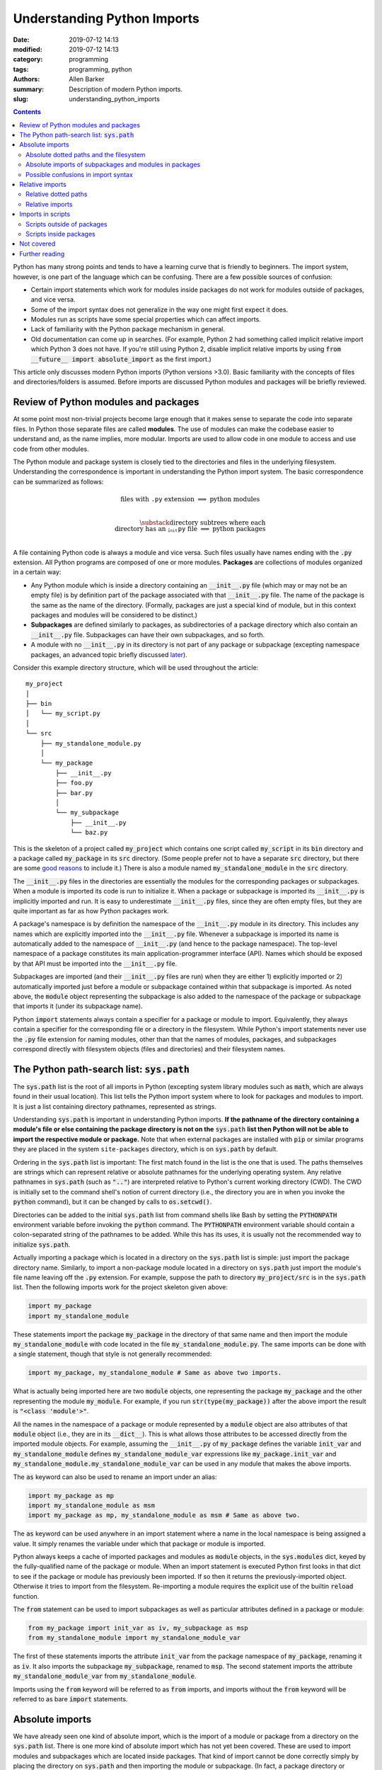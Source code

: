 Understanding Python Imports
############################

:date: 2019-07-12 14:13
:modified: 2019-07-12 14:13
:category: programming
:tags: programming, python
:authors: Allen Barker
:summary: Description of modern Python imports.
:slug: understanding_python_imports

.. default-role:: code

.. |nbsp| unicode:: 0xA0 
   :trim:

.. |emsp| unicode:: 0x2003

.. contents::
    :depth: 2

Python has many strong points and tends to have a learning curve that is
friendly to beginners.  The import system, however, is one part of the
language which can be confusing.  There are a few possible sources of
confusion:

* Certain import statements which work for modules inside packages do not work
  for modules outside of packages, and vice versa.

* Some of the import syntax does not generalize in the way one might first
  expect it does.

* Modules run as scripts have some special properties which can affect imports.

* Lack of familiarity with the Python package mechanism in general.
 
* Old documentation can come up in searches.  (For example, Python 2 had
  something called implicit relative import which Python 3 does not have.  If
  you're still using Python 2, disable implicit relative imports by using `from
  __future__ import absolute_import` as the first import.)

This article only discusses modern Python imports (Python versions >3.0).
Basic familiarity with the concepts of files and directories/folders is
assumed.  Before imports are discussed Python modules and packages will be
briefly reviewed.

Review of Python modules and packages
=====================================

At some point most non-trivial projects become large enough that it makes sense
to separate the code into separate files.  In Python those separate files are
called **modules**.  The use of modules can make the codebase easier to
understand and, as the name implies, more modular.  Imports are used to allow
code in one module to access and use code from other modules.

The Python module and package system is closely tied to the directories and
files in the underlying filesystem.  Understanding the correspondence is
important in understanding the Python import system.  The basic correspondence
can be summarized as follows:

.. math::

   \textrm{files with}\; \texttt{.py}\; \textrm{extension} \;\Longrightarrow\; \textrm{python modules} \\
   
   \substack{\textrm{directory subtrees where each} \\
   \textrm{directory has an}\; \texttt{__init__.py}\; \textrm{file}} \;\Longrightarrow\; \textrm{python packages} \\

A file containing Python code is always a module and vice versa.  Such files
usually have names ending with the `.py` extension.  All Python programs are
composed of one or more modules.  **Packages** are collections of modules
organized in a certain way:
  
* Any Python module which is inside a directory containing an `__init__.py`
  file (which may or may not be an empty file) is by definition part of the
  package associated with that `__init__.py` file.  The name of the package is
  the same as the name of the directory.  (Formally, packages are just a
  special kind of module, but in this context packages and modules will be
  considered to be distinct.)

* **Subpackages** are defined similarly to packages, as subdirectories of a
  package directory which also contain an `__init__.py` file.  Subpackages can
  have their own subpackages, and so forth.

* A module with no `__init__.py` in its directory is not part of any package or
  subpackage (excepting namespace packages, an advanced topic briefly discussed
  `later <namespace-packages_>`_).

Consider this example directory structure, which will be used throughout the
article:

::

   my_project
   │ 
   ├── bin
   │   └── my_script.py
   │ 
   └── src
       ├── my_standalone_module.py
       │ 
       └── my_package
           ├── __init__.py
           ├── foo.py
           ├── bar.py
           │ 
           └── my_subpackage
               ├── __init__.py
               └── baz.py

This is the skeleton of a project called `my_project` which contains one script
called `my_script` in its `bin` directory and a package called `my_package` in
its `src` directory.  (Some people prefer not to have a separate `src`
directory, but there are some `good
<https://hynek.me/articles/testing-packaging/>`_ `reasons
<https://blog.ionelmc.ro/2014/05/25/python-packaging/>`_ to include it.)  There
is also a module named `my_standalone_module` in the `src` directory.

The `__init__.py` files in the directories are essentially the modules for the
corresponding packages or subpackages.  When a module is imported its code
is run to initialize it.  When a package or subpackage is
imported its `__init__.py` is implicitly imported and run.  It is easy to
underestimate `__init__.py` files, since they are often empty files, but they
are quite important as far as how Python packages work.

A package's namespace is by definition the namespace of the `__init__.py`
module in its directory.  This includes any names which are explicitly imported
into the `__init__.py` file.  Whenever a subpackage is imported its name is
automatically added to the namespace of `__init__.py` (and hence to the package
namespace).  The top-level namespace of a package constitutes its main
application-programmer interface (API).  Names which should be exposed by that
API must be imported into the `__init__.py` file.

Subpackages are imported (and their `__init__.py` files are run) when they are
either 1) explicitly imported or 2) automatically imported just before a module
or subpackage contained within that subpackage is imported.  As noted above,
the `module` object representing the subpackage is also added to the namespace
of the package or subpackage that imports it (under its subpackage name).

Python `import` statements always contain a specifier for a package or module
to import.  Equivalently, they always contain a specifier for the corresponding
file or a directory in the filesystem.  While Python's import statements never
use the `.py` file extension for naming modules, other than that the names of
modules, packages, and subpackages correspond directly with filesystem objects
(files and directories) and their filesystem names.

The Python path-search list: `sys.path`
=======================================

The `sys.path` list is the root of all imports in Python (excepting system
library modules such as `math`, which are always found in their usual
location).  This list tells the Python import system where to look for packages
and modules to import.  It is just a list containing directory pathnames,
represented as strings.

Understanding `sys.path` is important in understanding Python imports.  **If
the pathname of the directory containing a module's file or else containing the
package directory is not on the** `sys.path` **list then Python will not be
able to import the respective module or package.**  Note that when external
packages are installed with `pip` or similar programs they are placed in the
system ``site-packages`` directory, which is on `sys.path` by default.

Ordering in the `sys.path` list is important: The first match found in the list
is the one that is used.  The paths themselves are strings which can represent
relative or absolute pathnames for the underlying operating system.  Any
relative pathnames in `sys.path` (such as `".."`) are interpreted relative to
Python's current working directory (CWD).  The CWD is initially set to the
command shell's notion of current directory (i.e., the directory you are in
when you invoke the `python` command), but it can be changed by calls to
`os.setcwd()`.

Directories can be added to the initial `sys.path` list from command shells
like Bash by setting the `PYTHONPATH` environment variable before invoking the
`python` command.  The `PYTHONPATH` environment variable should contain a
colon-separated string of the pathnames to be added.  While this has its uses,
it is usually not the recommended way to initialize `sys.path`.

Actually importing a package which is located in a directory on the `sys.path`
list is simple: just import the package directory name.  Similarly, to import a
non-package module located in a directory on `sys.path` just import the
module's file name leaving off the `.py` extension.  For example, suppose the path
to directory `my_project/src` is in the `sys.path` list.  Then the following
imports work for the project skeleton given above:

.. code-block:: python

   import my_package
   import my_standalone_module

These statements import the package `my_package` in the directory of that same
name and then import the module `my_standalone_module` with code located in the
file `my_standalone_module.py`.  The same imports can be done with a single
statement, though that style is not generally recommended:

.. code-block:: python

   import my_package, my_standalone_module # Same as above two imports.

What is actually being imported here are two `module` objects, one representing
the package `my_package` and the other representing the module `my_module`.
For example, if you run `str(type(my_package))` after the above import the
result is `"<class 'module'>"`.

All the names in the namespace of a package or module represented by a `module`
object are also attributes of that `module` object (i.e., they are in its
`__dict__`).  This is what allows those attributes to be accessed directly from
the imported module objects.  For example, assuming the `__init__.py` of
`my_package` defines the variable `init_var` and `my_standalone_module` defines
`my_standalone_module_var` expressions like `my_package.init_var` and
`my_standalone_module.my_standalone_module_var` can be used in any module that
makes the above imports.

The `as` keyword can also be used to rename an import under an alias:

.. code-block:: python

   import my_package as mp
   import my_standalone_module as msm
   import my_package as mp, my_standalone_module as msm # Same as above two.

The `as` keyword can be used anywhere in an import statement where a name in
the local namespace is being assigned a value.  It simply renames the variable
under which that package or module is imported.

Python always keeps a cache of imported packages and modules as `module`
objects, in the `sys.modules` dict, keyed by the fully-qualified name of the
package or module.  When an import statement is executed Python first looks in
that dict to see if the package or module has previously been imported.  If so
then it returns the previously-imported object.  Otherwise it tries to import
from the filesystem.  Re-importing a module requires the explicit use of the
builtin `reload` function.

The `from` statement can be used to import subpackages as well as particular
attributes defined in a package or module:

.. code-block:: python

   from my_package import init_var as iv, my_subpackage as msp
   from my_standalone_module import my_standalone_module_var

The first of these statements imports the attribute `init_var` from the
package namespace of `my_package`, renaming it as `iv`.  It also imports the
subpackage `my_subpackage`, renamed to `msp`.  The second statement imports the
attribute `my_standalone_module_var` from `my_standalone_module`.

Imports using the `from` keyword will be referred to as `from` imports, and
imports without the `from` keyword will be referred to as bare `import`
statements.

Absolute imports
================

We have already seen one kind of absolute import, which is the import of a
module or package from a directory on the `sys.path` list.  There is one more
kind of absolute import which has not yet been covered.  These are used to
import modules and subpackages which are located inside packages.  That kind of
import cannot be done correctly simply by placing the directory on `sys.path`
and then importing the module or subpackage.  (In fact, a package directory or
subdirectory, i.e., a directory with an `__init__.py` file, should *never*
appear in the `sys.path` list.  Doing that can introduce subtle bugs which can
be difficult to find.  Only the *parent* directory of the package should ever
appear in `sys.path`.)

Absolute imports *require* that the directory containing either the top-level
package directory or the non-package module being imported be discoverable on
the `sys.path` list.  Absolute imports can always be used, in any Python
module, regardless of whether it is inside a package or outside of a package.

Absolute imports for modules inside packages use a dotted-path syntax, e.g.,

.. code-block:: python

   import my_package.foo

This statement would import the module `foo` located in the `foo.py` file under
the name `my_package.foo` (an `as` keyword could be used to create an alias if
desired).  The next subsection covers the relation of these dotted paths to the
filesystem objects.  Once these dotted paths are understood absolute imports
will be much easier to discuss.

Absolute dotted paths and the filesystem
----------------------------------------

For any package which can be discovered by looking in the directories on the
`sys.path` list there is corresponding **dotted path** to specify modules
(files) and subpackages (subdirectories) located inside the package (inside the
package's directory subtree).  The slashes in operating-system pathnames are
essentially replaced with dots.  These dotted paths are always relative to the
package's top-level directory (i.e., the highest-level directory containing an
`__init__.py` file),

Here are some examples of the correspondence, based on the project skeleton
above.  The filesystem pathnames are given on the left (assuming forward
slashes), and the corresponding dotted paths are on the right:

.. math::

   \scriptstyle\texttt{src/my_package} \;\Longrightarrow\; \texttt{mypackage} \\

   \scriptstyle\texttt{src/my_package/foo.py} \;\Longrightarrow\; \texttt{mypackage.foo} \\

   \scriptstyle\texttt{src/my_package/my_subpackage} \;\Longrightarrow\; \texttt{mypackage.my_subpackage} \\

   \scriptstyle\texttt{src/my_package/my_subpackage/baz.py} \;\Longrightarrow\; \texttt{mypackage.my_subpackage.baz}

Note that the `.py` extension is omitted, but other than that the
correspondence is fairly simple.  In an import statement these dotted paths
*always* refer to objects on the filesystem.

Absolute imports of subpackages and modules in packages
-------------------------------------------------------

Now that dotted paths have been covered the discussion of importing modules
that are inside packages is fairly simple: just put the dotted path after the
import statement.  The first component of the dotted path is *always* the
top-level package name (i.e., the name of the directory which is the root of
the package subtree).  For package `my_package` as given above these are
all valid imports using `import` directly:

.. code-block:: python

   import my_package
   import my_package.foo
   import my_package.my_subpackage
   import my_package.my_subpackage as msp
   import my_package.my_subpackage.baz

All these imports result in a `module` object in the namespace which, when used
in an expression, syntactically matches the dotted path (except that the dots
are attribute accesses on `module` objects).  For example, the last import does
not actually add anything to the namespace of the module doing the import.
Instead, it adds the module attribute `baz` to the `my_subspace` namespace.
(At that point the `my_package` object is already in the namespace, and it
already has the attribute `my_subpackage`.)

This is a general property of bare `import` statements: After a bare `import`
the dotted-path used to make the import is always usable in Python expressions
in the importing module.  But in those expressions the dot symbol represents
attribute access, unlike in the import statement itself.  This will be
discussed further in the next subsection.

Python uses its `sys.modules` cache for dotted-path imports, too.  It goes down
the names on the dotted path and if it finds one that has not previously been
imported then it imports the remainder of the dotted path from the filesystem.
Any previously-imported packages or modules are taken from the cache.

Imports using `from` also work for dotted paths.  The imports below are all
valid imports for package `my_package`.  They correspond to the imports above
(except for the first one, which has no corresponding `from` import).  After
the import, though, only the package or module following the `import` keyword
is added to the namespace of the importing module (as `module` objects,
renamed in the third case):

.. code-block:: python

   from my_package import foo
   from my_package import my_subpackage
   from my_package import my_subpackage as msp
   from my_package.my_subpackage import baz

Imports using `from` can also be used to import particular attributes from the
namespaces of packages and modules.  For example, if the namespace of module
`foo` contains a variable `foo_var` then that variable can be imported with
this statement:

.. code-block:: python

   from my_package.foo import foo_var

In fact, attributes inside package and module namespaces can *only* be imported
using a `from` import statement, never with a bare `import` statement.  This is
discussed further in the next subsection.

Possible confusions in import syntax
------------------------------------

One possibly-confusing aspect of Python imports is that the dot symbol is
overloaded in Python's syntax.  In Python expressions the dot is used for
attribute access, such as in `my_class.my_attribute`.  But in the dotted paths
of import statements the dot essentially means "subdirectory" and should be
thought of more as a "/" character in a pathname.  Import statements are an
exception in that they are the only statements where the dot syntax means
something other than attribute access.  In import statements the dot can *only*
be part of a dotted path.

Consider these valid import statements, assuming that `foo_var` is a variable
assigned in `foo.py`:

.. code-block:: python

    from my_package import foo # Works.
    import my_package.foo # Works.

After the second import above the statement `my_package.foo` is definitely
usable in Python expressions, as is `my_package.foo.foo_var`.  The latter is
valid because the initial module-scope attributes of `foo` are created when it
is imported and initialized, and they are also attributes of the corresponding
`module` object.

The first import above is essentially the same as the second one except that
the `module` object for `foo` is imported to the name `foo`.

Given the apparent pattern above the following may seem like it should work,
but it is not allowed:

.. code-block:: python

    from my_package.foo import foo_var # Works.
    import my_package.foo.foo_var # FAILS!
    import my_package.foo.foo_var as fv # Also FAILS!

The first import works because `from` imports are allowed to import attributes
from the namespaces of packages and modules.  But the second import fails
because bare `import` statements cannot be used to import attributes from the
namespace of packages and modules.  Bare `import` statements can only be passed
dotted paths, which correspond to files and directories in the filesystem but
not things inside modules.  Renaming doesn't change that, so the third import
also fails.  This holds even when the expression `my_package.foo.foo_var` is
usable in Python expressions.

Another thing you cannot do is assign Python variables as aliases to dotted
paths.  So, while it seems like it would be convenient, this code does not
work:

.. code-block:: python

    import my_package.foo as mpf # Works.
    from mpf import foo_var # FAILS! Only dotted paths directly after from statements.

Although the attribute-access pattern of modules mimics the dotted-path
syntax, they are not the same thing.  The variable `mpf` is a reference
to the `module` object for `foo`.  It cannot be substituted for a dotted path.

Since references to module objects cannot be used in import statements, the full
dotted paths must always be entered.  Relative dotted paths, covered in the
next section, can simplify some cases of having to write out the full dotted
paths.

To avoid these possible confusions, remember that dotted paths in Python import
statements always refer to filesystem objects (either directories or `.py`
files).  **The first specifier in any import statement, whether a bare**
`import` **or a** `from` **import, can only be a dotted path**.

Relative imports
================

We saw in the previous section that dotted paths in absolute import statements
must always be typed out in full.  In the case of **intra-package imports**,
i.e., imports from subpackages and modules inside the same package, relative
imports can often be used to simplify the dotted-path expressions.  Keep in
mind that relative imports are *only* allowed for intra-package imports; all
other imports must use absolute imports.

Relative imports are to absolute imports as relative filename paths are to
absolute filename paths.  They allow for shortened expressions relative to
another directory.  First we will extend the definition of dotted paths to
allow for relative dotted paths.

Relative dotted paths
---------------------

A **relative dotted path** is similar to an absolute dotted path except that it
always starts with a dot symbol.

Relative dotted paths have different meanings depending on the location of the
module in which they occur.  They are interpreted relative to the directory
containing the module in which they occur.  (If you are familiar with relative
paths in a Unix-style shell such as Bash, the syntax is similar.)

* A single dot refers to the directory containing the module.  It can occur
  alone or at the beginning of a longer dotted path.  As an example, the
  following correspondences hold inside the `foo` module (located in directory
  `my_package`).  The first two are equivalent filesystem paths relative to
  directory `src/my_package`, and the last one is the Python dotted path.
  (Note in the second line that while `bar` without the dot is also an
  equivalent relative pathname in a shell, as a dotted path it is *only*
  allowed as a top-level absolute import from `sys.path`.)

.. math::

   \scriptstyle\texttt{my_package} \;\Longleftrightarrow\;\; \texttt{.} \;\;\Longrightarrow\; \texttt{.} \\

   \scriptstyle\texttt{my_package/bar.py} \;\Longleftrightarrow\; \texttt{./bar.py} \;\Longrightarrow\; \texttt{.bar} \\

   \scriptstyle\texttt{my_package/my_subpackage/baz.py} \;\Longleftrightarrow\; \texttt{./my_subpackage/baz.py} \;\Longrightarrow\; \texttt{.my_subpackage.baz} \\

* Two dots refer to the parent directory of the directory containing the
  module.  They can occur alone or at the beginning of a longer dotted path.
  The following correspondence holds inside the `baz` module (which is located
  in directory `my_subpackage`).  The first two are equivalent filesystem paths
  relative to directory `src/my_package/my_subpackage` and the last one is the
  Python dotted path:

.. math::

   \scriptstyle\texttt{my_package} \;\Longleftrightarrow\;\; \texttt{..} \;\;\Longrightarrow\; \texttt{..} \\

   \scriptstyle\texttt{my_package/bar.py} \;\Longleftrightarrow\; \texttt{my_package/my_subpackage/../bar.py} \;\Longrightarrow\; \texttt{..bar}

* Each additional dot goes up one more directory level.

Suppose there were another subpackage named `sibling` at the same level as
`my_subpackage`.  Then a module `cousin` in it could be imported from `baz` by
going up and then down as follows:

.. math::

  \scriptstyle\texttt{my_package/sibling/cousin} \;\Longrightarrow\; \texttt{..sibling.cousin}

Relative imports
----------------

Now that relative dotted paths have been covered, relative imports are
straightforward: just use a relative dotted path instead of an absolute dotted
path (but remember that they are only allowed for intra-package imports).

There is another important restriction on relative imports: **A relative dotted
path can only appear after a** `from` **statement.**  It seems like you should
be able to write imports such as `import .bar` from the `foo` module and
`import ..bar` from `baz` module, but those are syntax errors.  The reason this
is not allowed is that the relative dotted paths (such as `.bar`) after bare
`import` statements are not valid Python names and therefore cannot be used in
Python expressions as attribute accesses.

The following are valid relative imports from the `foo` module:

.. code-block:: python

   from . import bar
   from .bar import bar_var
   from . import my_subpackage
   from .my_subpackage import baz
   from .my_subpackage.baz import baz_var

These relative imports are all valid in the `baz` module:

.. code-block:: python

   from .. import bar
   from ..bar import bar_var

In addition to importing modules and subpackages from the specified directory,
`from` imports using only-dot paths such as `.` and `..` can also be used to
import attributes from package and subpackage namespaces (i.e., from
`__init__.py` namespaces)  For example, this import from module `foo` would
import the variable `init_var` defined in module `my_package.__init__.py`:

.. code-block:: python

    from . import init_var

Imports in scripts
==================

A **script** is any Python module which is directly run by the Python
interpreter.  This can be done from the command line with the `python` command,
by clicking an icon, or via some other invocation method such as from a menu.
Python applications are usually started by running a Python module
as a script.

Scripts have a few unique properties not shared by other modules:

1. The directory containing the script file is automatically inserted to
   `sys.path[0]` when the script is run by the Python interpreter.   The
   absolute directory path is always added; the current working directory, in
   the shell or in Python, has no effect on this.

2. The `__name__` attribute of the script's module is always set to
   `"__main__"` when it is run as a script, regardless of the file's name.

3. By default a script is not run as part of a package, even if there happens
   to be an `__init__.py` in its directory.

Property 1 allows a script to import any package or module which is located in
its directory as an absolute, non-dotted import.  This is helpful if the
directory contains top-level packages or standalone modules that are intended
to be imported.  In some situations this can cause problems such as unintended
imports due to name shadowing and importing modules inside packages as if they
were standalone modules.

Property 2 is what allows the use of this common idiom in Python scripts:

.. code-block:: python
 
   if __name__ == "__main__":
       main() # A commonly-seen example, running function `main`.
   
Code in that conditional block only executes when the module is directly run as
a script and not when the module is imported from another Python module (some
modules are meant to be used both ways).

Scripts outside of packages
---------------------------

The standard idiom for Python scripts is that they should be located outside of
packages.  The script can then load any packages or modules it needs.  There
are some use cases for scripts inside packages, which will be covered in the
subsection after this one.

The rule for imports in scripts located outside packages is simple: scripts
outside packages can only use absolute imports.  Any absolute imports are
allowed, but of course modules inside packages should almost always be imported
as part of their package, using the dotted-path syntax relative to their
package root, rather than as a non-dotted import.  In some cases
it may be necessary to insert elements to `sys.path[1]` (after the current
directory at `sys.path[0]`) in order for Python to discover the necessary
modules and packages to import.

If you use a `setup.py` for your project then scripts outside packages `can be
added to a project
<https://python-packaging.readthedocs.io/en/latest/command-line-scripts.html>`_
by using the `scripts` keyword argument.  For development this involves setting
up the project with a `setup.py` and then installing the project in development
mode, such as by running `pip install -e .` in the directory with `setup.py`.
(The `setup.py` file is usually placed in the project's root directory, which
is `my_project` in the project skeleton given earlier).  This provides a shell
command for running the script which is in the shell search path.  To add or
remove scripts from the project the `setup.py` must be modified and the package
reinstalled.  A similar thing can be done using the more-recent
`pyproject.toml` files if you use that method to set up projects rather than
using a `setup.py`.

Scripts inside packages
-----------------------

Scripts can also be run inside packages, but the special properties of scripts
listed above have some side-effects which need to be taken into account.

Property 3 means that the package the script is inside of is not automatically
imported when the script runs.  To import modules from the package the script
can only use non-dotted absolute imports (based on Property 1).  This only
works correctly in simple cases where the imported modules are essentially
standalone modules themselves.  Even if the script itself imports the full
package in the usual way the running script is still not correctly set up as a
module of the package.

If the script does explicitly import its containing package then dotted
absolute imports from the package will work.  But the script module itself
should never be imported by any other module in the package since it is cached
as the `__main__` module by Property 2 and a double import will result.

To get around these problems and correctly run scripts inside packages what is
needed is a way to automatically import the containing package and then run the
script as a part of the package.  There are several possible ways to do this:

1. Invoke the script using `python -m <fullyQualifiedName>`, where
   `<fullyQualifiedName>` is the fully-qualified name of the module inside the
   package (i.e., the absolute dotted path).  Note that the directory
   containing the top-level package directory must be in `sys.path` or the
   command will fail.  You could write a shell script wrapper for the `python`
   command to modify `PYTHONPATH`, calculate the qualified name, and then
   invoke `python -m`.  Generally, though, the invocation differs from that of
   other Python scripts.

2. Set the `__package__` attribute of the script to the fully-qualified name
   and then import the package in the correct way.  This is more complex than
   you might expect, but fortunately there is a `package on PyPI
   <https://abarker.github.io/set-package-attribute/>`_ which can do this for
   you automatically (and optionally also remove the directory's `sys.path`
   entry).

3. Create a `setup.py` file and `create an entry point
   <http://www.python.org/>`_ for the script via the `console_scripts` keyword.
   (This is similar to the `scripts` keyword described above, but it allows
   modules inside packages to be run via an entry-point function.)  To add or
   remove entry points the `setup.py` file must be modified and the package
   reinstalled.  This creates commands which are directly executable in the
   shell, under the name specified in `setup.py`.

Not covered
===========

This article has covered the basics of the Python import system, but some
important topics have not been discussed.  They tend to occur or be used in
special or advanced cases.

**Star imports**: By default, the statement `from my_module import *` imports
all the names in the `my_module` namespace which do not start with the
underscore character.  If `__all__` is defined in `my_module` as a list of
string variable names then `*`-imports from the module will only import those
names.  Anything else would need to be explicitly imported.  The `__all__` list
for an `__init__.py` file can also contain the names of modules and subpackages
to import: a `*`-import of the corresponding package or subpackage will then
implicitly perform the imports (which need to be done explicitly for ordinary
modules).

**Circular imports**:  This problem can arise when one module imports another
module which then imports the first module again.  The usual solution is to
reorganize the module structure or to put the problematic import inside a
function so it is not performed on module initialization.  Circular imports are
discussed in the answer to this Python FAQ question: "`What are the 'best
practices' for using import in a module?
<https://docs.python.org/3/faq/programming.html#what-are-the-best-practices-for-using-import-in-a-module>`_"

.. _namespace-packages:
 
**Namespace packages**: Namespace packages allow one or more toplevel
directories having the same directory name, but without `__init__.py` files, to
be used like a common namespace for all the modules and packages across all the
directories (which must all be discoverable on `sys.path`).  This can be useful
for large distributions, but there are also drawbacks such as the lack of
`__init__.py` files.  Most people should continue to use `__init__.py` files to
create single-directory packages.

**Dynamic import calls.**:  Suppose you want do perform an import but you do
not know the name of the module to import until runtime.  The functional
interface to the import command is called `__import__`.  It can take a string
argument, e.g., `module_found_at_runtime =
__import__(runtime_calculated_name)`, where `runtime_calculated_name` is a
string.

**pth files**: Pth files are special files which contain the pathnames of
packages or modules to import.  Using pth files only works when they are placed
in the special system `site-packages` directory.

**Importing from zip files**: Python allows modules to be imported from
zipfiles, provided the `.zip` archive file is located on `sys.path`.   The
directory structure in the zip file then acts as a regular directory.

**Lower-level APIs of the import system**:  The `full Python import system
<https://docs.python.org/3/reference/import.html>`_ is complicated and
customizable.  There are protocols to allow it to be dynamically modified in
various ways for special applications.

Further reading
===============

* The official Python documentation on `imports
  <https://docs.python.org/3/reference/import.html>`_ and
  `modules <https://docs.python.org/3.7/tutorial/modules.html>`_. 

* A detailed `guide to Python imports
  <https://chrisyeh96.github.io/2017/08/08/definitive-guide-python-imports.html>`_ by Chris Yeh.

* An `introduction to absolute vs. relative imports
  <https://realpython.com/absolute-vs-relative-python-imports>`_, including a discussion
  of formatting style.   By Mbithe Nzomo.

* A discussion of some of the often subtle `import traps
  <http://python-notes.curiousefficiency.org/en/latest/python_concepts/import_traps.html>`_
  which can arise, by Nick Coghlan.

